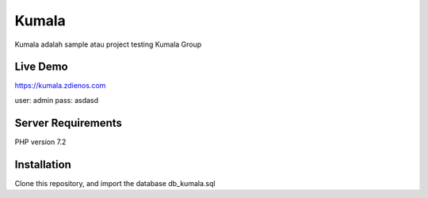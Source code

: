 ###################
Kumala
###################

Kumala adalah sample atau project testing Kumala Group

*******************
Live Demo
*******************

https://kumala.zdienos.com

user: admin 
pass: asdasd


*******************
Server Requirements
*******************

PHP version 7.2 

************
Installation
************

Clone this repository, and import the database db_kumala.sql

